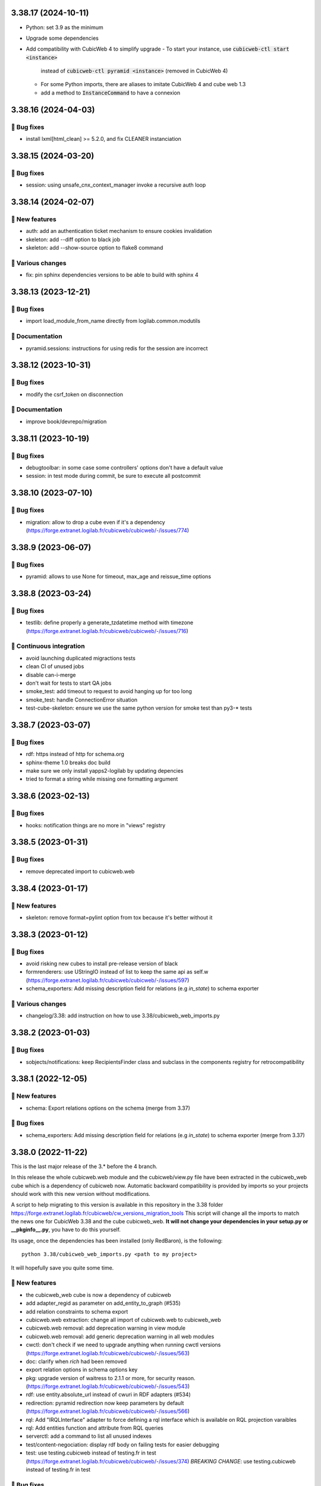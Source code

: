 3.38.17 (2024-10-11)
====================

- Python: set 3.9 as the minimum
- Upgrade some dependencies
- Add compatibility with CubicWeb 4 to simplify upgrade
  - To start your instance, use :code:`cubicweb-ctl start <instance>`
    instead of :code:`cubicweb-ctl pyramid <instance>` (removed in CubicWeb 4)
  - For some Python imports, there are aliases
    to imitate CubicWeb 4 and cube web 1.3
  - add a method to :code:`InstanceCommand` to have a connexion

3.38.16 (2024-04-03)
====================

👷 Bug fixes
-----------

- install lxml[html_clean] >= 5.2.0, and fix CLEANER instanciation

3.38.15 (2024-03-20)
====================
👷 Bug fixes
-----------

- session: using unsafe_cnx_context_manager invoke a recursive auth loop

3.38.14 (2024-02-07)
====================
🎉 New features
--------------

- auth: add an authentication ticket mechanism to ensure cookies invalidation
- skeleton: add --diff option to black job
- skeleton: add --show-source option to flake8 command

🤷 Various changes
-----------------

- fix: pin sphinx dependencies versions to be able to build with sphinx 4

3.38.13 (2023-12-21)
====================
👷 Bug fixes
-----------

- import load_module_from_name directly from logilab.common.modutils

📝 Documentation
---------------

- pyramid.sessions: instructions for using redis for the session are incorrect

3.38.12 (2023-10-31)
====================
👷 Bug fixes
-----------

- modify the csrf_token on disconnection

📝 Documentation
---------------

- improve book/devrepo/migration

3.38.11 (2023-10-19)
====================
👷 Bug fixes
-----------

- debugtoolbar: in some case some controllers' options don't have a default value
- session: in test mode during commit, be sure to execute all postcommit

3.38.10 (2023-07-10)
====================
👷 Bug fixes
-----------

- migration: allow to drop a cube even if it's a dependency (https://forge.extranet.logilab.fr/cubicweb/cubicweb/-/issues/774)

3.38.9 (2023-06-07)
===================
👷 Bug fixes
-----------

- pyramid: allows to use None for timeout, max_age and reissue_time options

3.38.8 (2023-03-24)
===================
👷 Bug fixes
-----------

- testlib: define properly a generate_tzdatetime method with timezone (https://forge.extranet.logilab.fr/cubicweb/cubicweb/-/issues/716)

🤖 Continuous integration
------------------------

- avoid launching duplicated migractions tests
- clean CI of unused jobs
- disable can-i-merge
- don't wait for tests to start QA jobs
- smoke_test: add timeout to request to avoid hanging up for too long
- smoke_test: handle ConnectionError situation
- test-cube-skeleton: ensure we use the same python version for smoke test than py3-* tests

3.38.7 (2023-03-07)
===================
👷 Bug fixes
-----------

- rdf: https instead of http for schema.org
- sphinx-theme 1.0 breaks doc build
- make sure we only install yapps2-logilab by updating depencies
- tried to format a string while missing one formatting argument

3.38.6 (2023-02-13)
===================
👷 Bug fixes
-----------

- hooks: notification things are no more in "views" registry

3.38.5 (2023-01-31)
===================
👷 Bug fixes
-----------

- remove deprecated import to cubicweb.web

3.38.4 (2023-01-17)
===================
🎉 New features
--------------

- skeleton: remove format=pylint option from tox because it's better without it

3.38.3 (2023-01-12)
===================
👷 Bug fixes
-----------

- avoid risking new cubes to install pre-release version of black
- formrenderers: use UStringIO instead of list to keep the same api as self.w (https://forge.extranet.logilab.fr/cubicweb/cubicweb/-/issues/597)
- schema_exporters: Add missing description field for relations (e.g `in_state`) to schema exporter

🤷 Various changes
-----------------

- changelog/3.38: add instruction on how to use 3.38/cubicweb_web_imports.py

3.38.2 (2023-01-03)
===================
👷 Bug fixes
-----------

- sobjects/notifications: keep RecipientsFinder class and subclass in the components registry for retrocompatibility

3.38.1 (2022-12-05)
===================
🎉 New features
--------------

- schema: Export relations options on the schema (merge from 3.37)

👷 Bug fixes
-----------

- schema_exporters: Add missing description field for relations (e.g `in_state`) to schema exporter (merge from 3.37)

3.38.0 (2022-11-22)
===================

This is the last major release of the 3.* before the 4 branch.

In this release the whole cubicweb.web module and the cubicweb/view.py file
have been extracted in the cubicweb_web cube which is a dependency of cubicweb
now. Automatic backward compatibility is provided by imports so your projects
should work with this new version without modifications.

A script to help migrating to this version is available in this repository in the 3.38 folder
https://forge.extranet.logilab.fr/cubicweb/cw_versions_migration_tools
This script will change all the imports to match the news one for CubicWeb
3.38 and the cube cubicweb_web. **It will not change your dependencies in your
setup.py or __pkginfo__.py**, you have to do this yourself.

Its usage, once the dependencies has been installed (only RedBaron), is the following::

    python 3.38/cubicweb_web_imports.py <path to my project>

It will hopefully save you quite some time.

🎉 New features
--------------

- the cubicweb_web cube is now a dependency of cubicweb
- add adapter_regid as parameter on add_entity_to_graph (#535)
- add relation constraints to schema export
- cubicweb.web extraction: change all import of cubicweb.web to cubicweb_web
- cubicweb.web removal: add deprecation warning in view module
- cubicweb.web removal: add generic deprecation warning in all web modules
- cwctl: don't check if we need to upgrade anything when running cwctl versions (https://forge.extranet.logilab.fr/cubicweb/cubicweb/-/issues/563)
- doc: clarify when `rich` had been removed
- export relation options in schema options key
- pkg: upgrade version of waitress to 2.1.1 or more, for security reason. (https://forge.extranet.logilab.fr/cubicweb/cubicweb/-/issues/543)
- rdf: use entity.absolute_url instead of cwuri in RDF adapters (#534)
- redirection: pyramid redirection now keep parameters by default (https://forge.extranet.logilab.fr/cubicweb/cubicweb/-/issues/566)
- rql: Add "IRQLInterface" adapter to force defining a rql interface which is available on RQL projection varaibles
- rql: Add entities function and attribute from RQL queries
- serverctl: add a command to list all unused indexes
- test/content-negociation: display rdf body on failing tests for easier debugging
- test: use testing.cubicweb instead of testing.fr in test (https://forge.extranet.logilab.fr/cubicweb/cubicweb/-/issues/374)
  *BREAKING CHANGE*: use testing.cubicweb instead of testing.fr in test

👷 Bug fixes
-----------

- add retrocompatibility for anonymized_request that is now in cubicweb_web
- base64.decodestring is deprecated and has been removed
- cubicweb_web/deprecations: increase warning stack level to show correct line
- cubicweb_web: change magic modules imports to uses cubicweb_web
- cwconfig: Ensure the cube web is available with cubicweb-ctl commands
- CWRelation.rtype api is different from CWRelation.relation_type api
- ensure that the "web" cube is in the list of cubes dependencies
- hook: Search the notification view from the good registry
- htmlwidgets: BoxLink rendering is broken
- make i18ncube load web cube's appobjects
- mod: Load sobjects.notification and sobjects.supervising even if no cubicweb_web
- notification: Make NotificationView inherits from AppObject
- pyramid: adapt TestApp.post_json method to CSRF
- pyramid: adapt TestApp.put_json method to CSRF
- pyramid: try to get "/login" if "/" is forbidden
- req: add missing set_log_methods on CubicWebRequestBase
- schema_exporters: handle symmetrical relation in schema export. (https://forge.extranet.logilab.fr/cubicweb/cubicweb/-/issues/568)
- supervising: Adapt SupervisingView for the NotificationView API
- supervising: Uses the NotificationView for the supervising instead of component
- test-instance-creation: cubicweb now needs the web cube to be installed

🤖 Continuous integration
------------------------

Most python test have been splitted to speed up the CI speed.

- .gitlab-ci.yml: refactoring py3 tests declaration using a base template
- add check-dependencies-resolution job
- add mypy job
- add safety job
- add twine-check job
- fix: "base" in py3-server-base clashed with "py3-base", use "core" instead
- fix: py3-auto-test-views jobs wrongly launched py3-server-bases tests
- migrate to v2 of templates
- move to bullseye and pg13
- split py3-misc into several different tests
- split py3-server into several different tests
- test-instance-creation: pip --use-feature=in-tree-build is deprecated, remove it
- use .retry base template in (nearly) all jobs

🤷 Various changes
-----------------

- [cubicweb 3.38] RequestSessionBase is deprecated, use RequestSessionAndConnectionBase instead
- remove mailing-list from "how to contribute" since it's no more used (https://forge.extranet.logilab.fr/cubicweb/cubicweb/-/issues/395)
- supervising: Refactor to not using self.w from NotificationView
- Unknown config option: log_print
